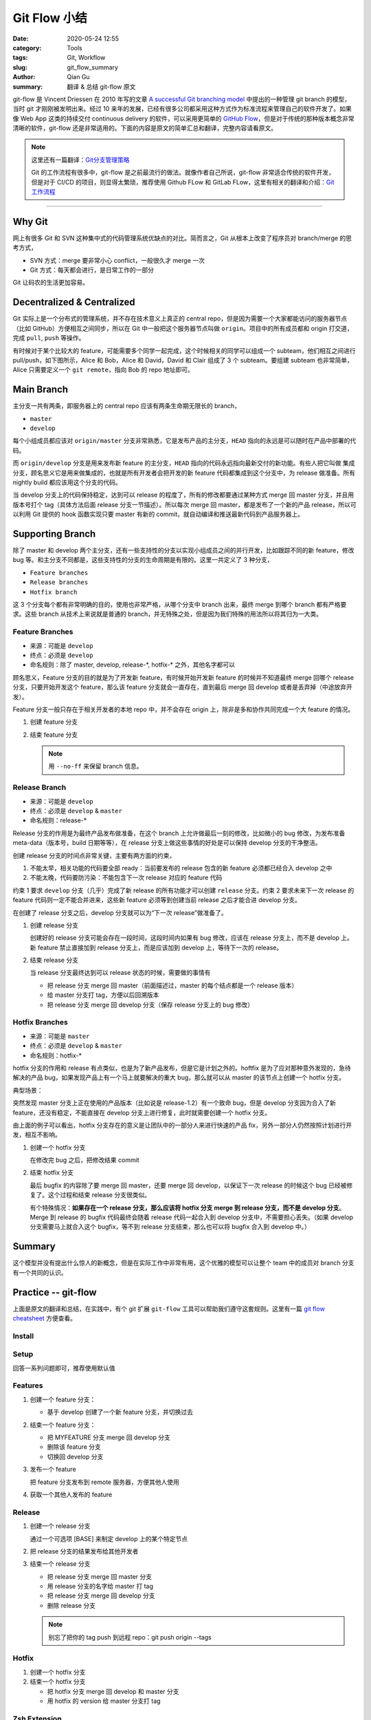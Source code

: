 Git Flow 小结
###################

:date: 2020-05-24 12:55
:category: Tools
:tags: Git, Workflow
:slug: git_flow_summary
:author: Qian Gu
:summary: 翻译 & 总结 git-flow 原文

git-flow 是 Vincent Driessen 在 2010 年写的文章 `A successful Git branching model`_ 中提出的一种管理 git branch 的模型，当时 git 才刚刚被发明出来。经过 10 来年的发展，已经有很多公司都采用这种方式作为标准流程来管理自己的软件开发了。如果像 Web App 这类的持续交付 continuous delivery 的软件，可以采用更简单的 `GitHub Flow`_，但是对于传统的那种版本概念非常清晰的软件，git-flow 还是非常适用的。下面的内容是原文的简单汇总和翻译，完整内容请看原文。

.. note::

    这里还有一篇翻译：`Git分支管理策略`_

    Git 的工作流程有很多中，git-flow 是之前最流行的做法。就像作者自己所说，git-flow 非常适合传统的软件开发，但是对于 CI/CD 的项目，则显得太繁琐，推荐使用 Github FLow 和 GitLab FLow，这里有相关的翻译和介绍：`Git 工作流程`_

.. _A successful Git branching model: https://nvie.com/posts/a-successful-git-branching-model/
.. _GitHub Flow: https://guides.github.com/introduction/flow/
.. _Git分支管理策略: http://www.ruanyifeng.com/blog/2012/07/git.html
.. _Git 工作流程: http://www.ruanyifeng.com/blog/2015/12/git-workflow.html

---------

.. image:: https://nvie.com/img/git-model@2x.png
    :alt: GitFlow Diagram

Why Git
===========

网上有很多 Git 和 SVN 这种集中式的代码管理系统优缺点的对比。简而言之，Git 从根本上改变了程序员对 branch/merge 的思考方式，

+ SVN 方式：merge 要非常小心 conflict，一般很久才 merge 一次
+ Git 方式：每天都会进行，是日常工作的一部分

Git 让码农的生活更加容易。

Decentralized & Centralized
==============================

Git 实际上是一个分布式的管理系统，并不存在技术意义上真正的 central repo，但是因为需要一个大家都能访问的服务器节点（比如 GitHub）方便相互之间同步，所以在 Git 中一般把这个服务器节点叫做 ``origin``。项目中的所有成员都和 origin 打交道，完成 ``pull``, ``push`` 等操作。

有时候对于某个比较大的 feature，可能需要多个同学一起完成，这个时候相关的同学可以组成一个 subteam，他们相互之间进行 pull/push，如下图所示，Alice 和 Bob，Alice 和 David，David 和 Clair 组成了 3 个 subteam。要组建 subteam 也非常简单，Alice 只需要定义一个 ``git remote``，指向 Bob 的 repo 地址即可。

.. image:: https://nvie.com/img/centr-decentr@2x.png
    :alt: Decentralized & Centralized Diagram

Main Branch
===============

主分支一共有两条，即服务器上的 central repo 应该有两条生命期无限长的 branch，

+ ``master``
+ ``develop``

每个小组成员都应该对 ``origin/master`` 分支非常熟悉，它是发布产品的主分支，``HEAD`` 指向的永远是可以随时在产品中部署的代码。

而 ``origin/develop`` 分支是用来发布新 feature 的主分支，``HEAD`` 指向的代码永远指向最新交付的新功能。有些人把它叫做 集成分支，顾名思义它是用来做集成的，也就是所有开发者会把开发的新 feature 代码都集成到这个分支中，为 release 做准备。所有 nightly build 都应该用这个分支的代码。

当 develop 分支上的代码保持稳定，达到可以 release 的程度了，所有的修改都要通过某种方式 merge 回 master 分支，并且用版本号打个 tag（具体方法后面 release 分支一节描述）。所以每次 merge 回 master，都是发布了一个新的产品 release，所以可以利用 Git 提供的 hook 函数实现只要 master 有新的 commit，就自动编译和推送最新代码到产品服务器上。

Supporting Branch
=======================

除了 master 和 develop 两个主分支，还有一些支持性的分支以实现小组成员之间的并行开发，比如跟踪不同的新 feature，修改 bug 等。和主分支不同都是，这些支持性的分支的生命周期是有限的。这里一共定义了 3 种分支，

+ ``Feature branches``
+ ``Release branches``
+ ``Hotfix branch``

这 3 个分支每个都有非常明确的目的，使用也非常严格，从哪个分支中 branch 出来，最终 merge 到哪个 branch 都有严格要求。这些 branch 从技术上来说就是普通的 branch，并无特殊之处，但是因为我们特殊的用法所以将其归为一大类。

Feature Branches
-------------------

+ 来源：可能是 ``develop``
+ 终点：必须是 ``develop``
+ 命名规则：除了 master, develop, release-\*, hotfix-\* 之外，其他名字都可以

顾名思义，Feature 分支的目的就是为了开发新 feature，有时候开始开发新 feature 的时候并不知道最终 merge 回哪个 release 分支，只要开始开发这个 feature，那么该 feature 分支就会一直存在，直到最后 merge 回 develop 或者是丢弃掉（中途放弃开发）。

Feature 分支一般只存在于相关开发者的本地 repo 中，并不会存在 origin 上，除非是多和协作共同完成一个大 feature 的情况。

1.  创建 feature 分支

    .. code-block:: bash
        :linenos: table

        // creating a new feature branch
        git checkout -b feature-xxx develop

2.  结束 feature 分支

    .. code-block:: bash
        :linenos: table

        // merge back to develop branch
        git checkout develop
        git merge --no-ff feature-xxx
        git branch -d feature-xxx
        git push origin develop
    
    .. note::
    
        用 ``--no-ff`` 来保留 branch 信息。

Release Branch
------------------

+ 来源：可能是 ``develop``
+ 终点：必须是 ``develop`` & ``master``
+ 命名规则：release-\*

Release 分支的作用是为最终产品发布做准备，在这个 branch 上允许做最后一刻的修改，比如微小的 bug 修改，为发布准备 meta-data（版本号，build 日期等等），在 release 分支上做这些事情的好处是可以保持 develop 分支的干净整洁。

创建 release 分支的时间点非常关键，主要有两方面的约束，

1. 不能太早，相关功能的代码要全部 ready：当前要发布的 release 包含的新 feature 必须都已经合入 develop 之中
2. 不能太晚，代码要防污染：不能包含下一次 release 对应的 feature 代码

约束 1 要求 ``develop`` 分支（几乎）完成了新 release 的所有功能才可以创建 ``release`` 分支。约束 2 要求未来下一次 release 的 feature 代码则一定不能合并进来，这些新 feature 必须等到创建当前 release 之后才能合进 develop 分支。

在创建了 release 分支之后，develop 分支就可以为“下一次 release”做准备了。

1.  创建 release 分支

    .. code-block:: bash
        :linenos: table

        git checkout -b release-1.2 develop
        ./bump-version.sh 1.2
        git commit -a -m "Bumped version number to 1.2"

    创建好的 release 分支可能会存在一段时间，这段时间内如果有 bug 修改，应该在 release 分支上，而不是 develop 上。新 feature 禁止直接加到 release 分支上，而是应该加到 develop 上，等待下一次的 release。

2.  结束 release 分支

    .. code-block:: bash
        :linenos: table

        git checkout master
        git merge --no-ff release-1.2
        git tag -a 1.2
        git checkout develop
        git merge -no-ff release-1.2
        git branch -d release-1.2

    当 release 分支最终达到可以 release 状态的时候，需要做的事情有
    
    + 把 release 分支 merge 回 master（前面描述过，master 的每个结点都是一个 release 版本）
    + 给 master 分支打 tag，方便以后回溯版本
    + 把 release 分支 merge 回 develop 分支（保存 release 分支上的 bug 修改）

Hotfix Branches
-------------------

+ 来源：可能是 ``master``
+ 终点：必须是 ``develop`` & ``master``
+ 命名规则：hotfix-*

hotfix 分支的作用和 release 有点类似，也是为了新产品发布，但是它是计划之外的。hoftfix 是为了应对那种意外发现的，急待解决的产品 bug，如果发现产品上有一个马上就要解决的重大 bug，那么就可以从 master 的该节点上创建一个 hotfix 分支。

典型场景：

突然发现 master 分支上正在使用的产品版本（比如说是 release-1.2）有一个致命 bug，但是 develop 分支因为合入了新 feature，还没有稳定，不能直接在 develop 分支上进行修复，此时就需要创建一个 hotfix 分支。

由上面的例子可以看出，hotfix 分支存在的意义是让团队中的一部分人来进行快速的产品 fix，另外一部分人仍然按照计划进行开发，相互不影响。

1.  创建一个 hotfix 分支

    .. code-block:: bash
        :linenos: table

        git checkout -b hotfix-1.2.1 master
        ./bump-version.sh 1.2.1
        git commit -a -m "Bumped version number to 1.2.1"
    
    在修改完 bug 之后，把修改结果 commit
    
    .. code-block:: bash
        :linenos: table

        git commit -m "FIxed severe production problem"

2.  结束 hotfix 分支

    最后 bugfix 的内容除了要 merge 回 master，还要 merge 回 develop，以保证下一次 release 的时候这个 bug 已经被修复了。这个过程和结束 release  分支很类似。
    
    .. code-block:: bash
        :linenos: table

        git checkout master
        git merge --no-ff hotfix-1.2.1
        git tag -a 1.2.1
        git checkout -b develop
        git merge --no-ff hotfix-1.2.1
        git branch -d hotfix-1.2.1
    
    有个特殊情况：**如果存在一个 release 分支，那么应该将 hotfix 分支 merge 到 release 分支，而不是 develop 分支**。Merge 到 release 的 bugfix 代码最终会随着 release 代码一起合入到 develop 分支中，不需要担心丢失。（如果 develop 分支需要马上就合入这个 bugfix，等不到 release  分支结束，那么也可以将 bugfix 合入到 develop 中。）

Summary
=========

这个模型并没有提出什么惊人的新概念，但是在实际工作中非常有用，这个优雅的模型可以让整个 team 中的成员对 branch 分支有一个共同的认识。

Practice -- git-flow
========================

上面是原文的翻译和总结，在实践中，有个 git 扩展 ``git-flow`` 工具可以帮助我们遵守这套规则。这里有一篇 `git flow cheatsheet`_ 方便查看。

.. _git flow cheatsheet: https://danielkummer.github.io/git-flow-cheatsheet/

Install
---------

.. code-block:: bash
    :linenos: table

    sudo apt-get install git-flow


Setup
------

.. code-block:: bash
    :linenos: table

    git flow init

回答一系列问题即可，推荐使用默认值

Features
-----------

1.  创建一个 feature 分支：

    + 基于 develop 创建了一个新 feature 分支，并切换过去

    .. code-block:: bash
        :linenos: table

        git flow feature start MYFEATURE

2.  结束一个 feature 分支：

    + 把 MYFEATURE 分支 merge 回 develop 分支
    + 删除该 feature 分支
    + 切换回 develop 分支

    .. code-block:: bash
        :linenos: table

        git flow feature finish MYFEATURE

3.  发布一个 feature

    .. code-block:: bash
        :linenos: table

        git flow feature publish MYFEATURE

    把 feature 分支发布到 remote 服务器，方便其他人使用

4.  获取一个其他人发布的 feature

    .. code-block:: bash
        :linenos: table

        git flow feature pull origin MYFEATURE

Release
---------

1.  创建一个 release 分支

    .. code-block:: bash
        :linenos: table

        git flow release start RELEASE [BASE]

    通过一个可选项 [BASE] 来制定 develop 上的某个特定节点

2.  把 release 分支的结果发布给其他开发者

    .. code-block:: bash
        :linenos: table

        git flow release publish RELEASE

3.  结束一个 release 分支

    + 把 release 分支 merge 回 master 分支
    + 用 release 分支的名字给 master 打 tag
    + 把 release 分支 merge 回 develop 分支
    + 删除 release 分支

    .. code-block:: bash
        :linenos: table

        git flow release finish RELEASE

    .. note::

        别忘了把你的 tag push 到远程 repo：git push origin --tags

Hotfix
----------

1.  创建一个 hotfix 分支

    .. code-block:: bash
        :linenos: table

        git flow hotfix start VERSION [BASENAME]

2.  结束一个 hotfix 分支

    + 把 hotfix 分支 merge 回 develop 和 master 分支
    + 用 hotfix 的 version 给 master 分支打 tag

    .. code-block:: bash
        :linenos: table

        git flow hotfix finish VERSION

Zsh Extension
----------------

zsh 里面有两个相关插件，

+ ``git flow completion``，自动补全
+ ``git-flow``，提供命令的各种 alias

给 zsh 安装 `git flow completion`_ 插件的步骤，

1.  下载插件 
    
    .. code-block:: bash
        :linenos: table

        git clone https://github.com/bobthecow/git-flow-completion ~/.oh-my-zsh/custom/plugins/git-flow-completion

2.  更新 ``.zshrc`` 文件

    .. code-block:: bash
        :linenos: table

        plugins=(<some-plugin> <another-plugin> git-flow-completion)

3.  重新 source 之后就可以看到自动补全的效果了

.. _git flow completion: https://github.com/bobthecow/git-flow-completion

Ref
========

`A successful Git branching model`_

`git flow cheatsheet`_
